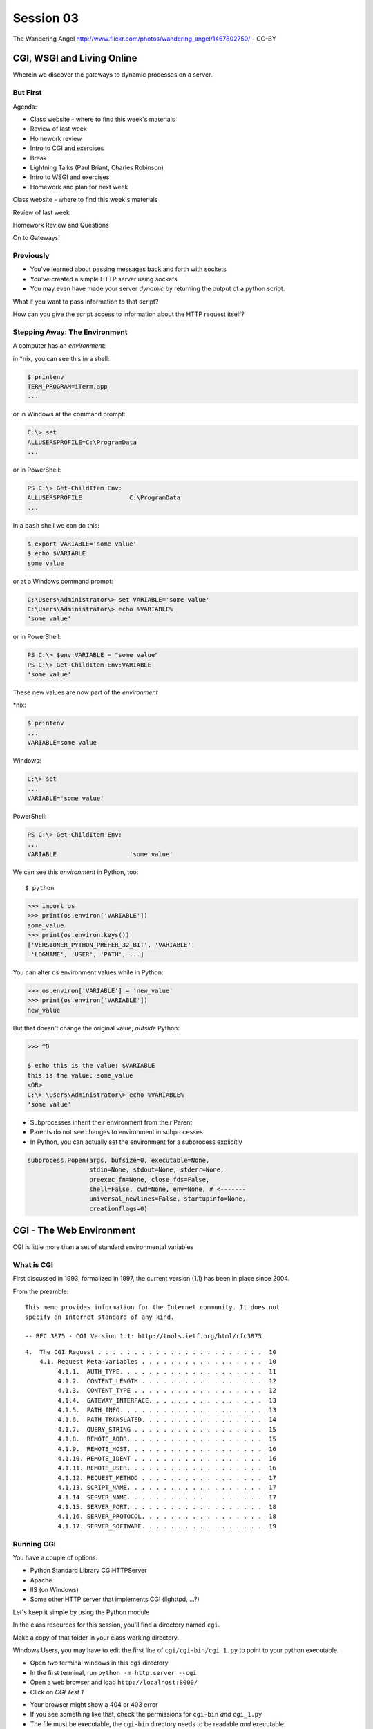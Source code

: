 .. |br| raw:: html

    <br />

**********
Session 03
**********

.. figure:: /_static/gateway.jpg
    :align: center
    :width: 50%

    The Wandering Angel http://www.flickr.com/photos/wandering_angel/1467802750/ - CC-BY

CGI, WSGI and Living Online
===========================

Wherein we discover the gateways to dynamic processes on a server.


But First
---------

.. rst-class:: build left
.. container::

  Agenda:

  .. rst-class:: build

  * Class website - where to find this week's materials
  * Review of last week
  * Homework review
  * Intro to CGI and exercises
  * Break
  * Lightning Talks (Paul Briant, Charles Robinson)
  * Intro to WSGI and exercises
  * Homework and plan for next week


.. nextslide::

.. rst-class:: large centered

Class website - where to find this week's materials


.. nextslide::

.. rst-class:: large centered

Review of last week


.. nextslide::

.. rst-class:: large centered

Homework Review and Questions


.. nextslide::

.. rst-class:: large centered

On to Gateways!


Previously
----------

.. rst-class:: build

* You've learned about passing messages back and forth with sockets
* You've created a simple HTTP server using sockets
* You may even have made your server *dynamic* by returning the output of a
  python script.

.. rst-class:: build
.. container::

    What if you want to pass information to that script?

    How can you give the script access to information about the HTTP request
    itself?


Stepping Away: The Environment
------------------------------

A computer has an *environment*:

.. rst-class:: build
.. container::

    in \*nix, you can see this in a shell:

    .. code-block:: bash

        $ printenv
        TERM_PROGRAM=iTerm.app
        ...

    or in Windows at the command prompt:

    .. code-block:: posh

        C:\> set
        ALLUSERSPROFILE=C:\ProgramData
        ...

    or in PowerShell:

    .. code-block:: posh

        PS C:\> Get-ChildItem Env:
        ALLUSERSPROFILE             C:\ProgramData
        ...


.. nextslide:: Setting The Environment

.. rst-class:: build
.. container::

    In a ``bash`` shell we can do this:

    .. code-block:: bash

        $ export VARIABLE='some value'
        $ echo $VARIABLE
        some value

    or at a Windows command prompt:

    .. code-block:: posh

        C:\Users\Administrator\> set VARIABLE='some value'
        C:\Users\Administrator\> echo %VARIABLE%
        'some value'

    or in PowerShell:

    .. code-block:: posh

        PS C:\> $env:VARIABLE = "some value"
        PS C:\> Get-ChildItem Env:VARIABLE
        'some value'


.. nextslide:: Viewing the Results

These new values are now part of the *environment*

.. rst-class:: build
.. container::

    \*nix:

    .. code-block:: bash

        $ printenv
        ...
        VARIABLE=some value

    Windows:

    .. code-block:: posh

        C:\> set
        ...
        VARIABLE='some value'

    PowerShell:

    .. code-block:: posh

        PS C:\> Get-ChildItem Env:
        ...
        VARIABLE                    'some value'

.. nextslide:: Environment in Python

We can see this *environment* in Python, too::

    $ python

.. code-block:: pycon

    >>> import os
    >>> print(os.environ['VARIABLE'])
    some_value
    >>> print(os.environ.keys())
    ['VERSIONER_PYTHON_PREFER_32_BIT', 'VARIABLE',
     'LOGNAME', 'USER', 'PATH', ...]


.. nextslide:: Altering the Environment

You can alter os environment values while in Python:

.. code-block:: pycon

    >>> os.environ['VARIABLE'] = 'new_value'
    >>> print(os.environ['VARIABLE'])
    new_value

.. rst-class:: build
.. container::

    But that doesn't change the original value, *outside* Python:

    .. code-block:: bash

        >>> ^D

        $ echo this is the value: $VARIABLE
        this is the value: some_value
        <OR>
        C:\> \Users\Administrator\> echo %VARIABLE%
        'some value'

.. nextslide:: Lessons Learned

.. rst-class:: build
.. container::

    .. rst-class:: build

    * Subprocesses inherit their environment from their Parent
    * Parents do not see changes to environment in subprocesses
    * In Python, you can actually set the environment for a subprocess explicitly

    .. code-block:: python

        subprocess.Popen(args, bufsize=0, executable=None,
                         stdin=None, stdout=None, stderr=None,
                         preexec_fn=None, close_fds=False,
                         shell=False, cwd=None, env=None, # <-------
                         universal_newlines=False, startupinfo=None,
                         creationflags=0)


CGI - The Web Environment
=========================

.. rst-class:: large centered

CGI is little more than a set of standard environmental variables


What is CGI
-----------

First discussed in 1993, formalized in 1997, the current version (1.1) has
been in place since 2004.

From the preamble::

    This memo provides information for the Internet community. It does not
    specify an Internet standard of any kind.

    -- RFC 3875 - CGI Version 1.1: http://tools.ietf.org/html/rfc3875


.. nextslide:: Meta-Variables

::

    4.  The CGI Request . . . . . . . . . . . . . . . . . . . . . . .  10
        4.1. Request Meta-Variables . . . . . . . . . . . . . . . . .  10
             4.1.1.  AUTH_TYPE. . . . . . . . . . . . . . . . . . . .  11
             4.1.2.  CONTENT_LENGTH . . . . . . . . . . . . . . . . .  12
             4.1.3.  CONTENT_TYPE . . . . . . . . . . . . . . . . . .  12
             4.1.4.  GATEWAY_INTERFACE. . . . . . . . . . . . . . . .  13
             4.1.5.  PATH_INFO. . . . . . . . . . . . . . . . . . . .  13
             4.1.6.  PATH_TRANSLATED. . . . . . . . . . . . . . . . .  14
             4.1.7.  QUERY_STRING . . . . . . . . . . . . . . . . . .  15
             4.1.8.  REMOTE_ADDR. . . . . . . . . . . . . . . . . . .  15
             4.1.9.  REMOTE_HOST. . . . . . . . . . . . . . . . . . .  16
             4.1.10. REMOTE_IDENT . . . . . . . . . . . . . . . . . .  16
             4.1.11. REMOTE_USER. . . . . . . . . . . . . . . . . . .  16
             4.1.12. REQUEST_METHOD . . . . . . . . . . . . . . . . .  17
             4.1.13. SCRIPT_NAME. . . . . . . . . . . . . . . . . . .  17
             4.1.14. SERVER_NAME. . . . . . . . . . . . . . . . . . .  17
             4.1.15. SERVER_PORT. . . . . . . . . . . . . . . . . . .  18
             4.1.16. SERVER_PROTOCOL. . . . . . . . . . . . . . . . .  18
             4.1.17. SERVER_SOFTWARE. . . . . . . . . . . . . . . . .  19


Running CGI
-----------

You have a couple of options:

.. rst-class:: build
.. container::

    .. rst-class:: build

    * Python Standard Library CGIHTTPServer
    * Apache
    * IIS (on Windows)
    * Some other HTTP server that implements CGI (lighttpd, ...?)

    Let's keep it simple by using the Python module


.. nextslide:: Preparations

In the class resources for this session, you'll find a directory named ``cgi``.

.. rst-class:: build
.. container::

    Make a copy of that folder in your class working directory.

    Windows Users, you may have to edit the first line of
    ``cgi/cgi-bin/cgi_1.py`` to point to your python executable.

    .. rst-class:: build

    * Open *two* terminal windows in this ``cgi`` directory
    * In the first terminal, run ``python -m http.server --cgi``
    * Open a web browser and load ``http://localhost:8000/``
    * Click on *CGI Test 1*


.. nextslide:: Did that work?

.. rst-class:: build

* Your browser might show a 404 or 403 error
* If you see something like that, check the permissions for ``cgi-bin`` *and*
  ``cgi_1.py``
* The file must be executable, the ``cgi-bin`` directory needs to be readable
  *and* executable.


.. rst-class:: build
.. container::

    Remember that you can use the bash ``chmod`` command to change permissions
    in \*nix: ``chmod a+x cgi-bin/cgi_1.py``

    Windows users, use the 'properties' context menu to get to permissions,
    just grant 'full'


.. nextslide:: Break It

Problems with permissions can lead to failure. So can scripting errors

.. rst-class:: build
.. container::

    .. rst-class:: build

    * Open ``cgi/cgi-bin/cgi_1.py`` in an editor
    * Before where it says ``cgi.test()``, add a single line:

    .. code-block:: python

        1 / 0

    Reload your browser, what happens now?


.. nextslide:: Errors in CGI

CGI is famously difficult to debug.  There are reasons for this:

.. rst-class:: build

* CGI is designed to provide access to runnable processes to *the internet*
* The internet is a wretched hive of scum and villainy
* Revealing error conditions can expose data that could be exploited


.. nextslide:: Viewing Errors in Python CGI

Back in your editor, add the following lines, just below ``import cgi``:

.. rst-class:: build
.. container::

    .. code-block:: python

        import cgitb
        cgitb.enable()

    Now, reload again.

.. nextslide:: cgitb Output

.. figure:: /_static/cgitb_output.png
    :align: center
    :width: 100%


.. nextslide:: Repair the Error

Let's fix the error from our traceback.  Edit your ``cgi_1.py`` file to match:

.. code-block:: python

    #!/usr/bin/env python
    import cgi
    import cgitb

    cgitb.enable()

    cgi.test()

.. rst-class:: build
.. container::

    Notice the first line of that script: ``#!/usr/bin/env python``.

    This is called a *shebang* (short for hash-bang)

    It tells the system what executable program to use when running the script.


CGI Process Execution
---------------------

Servers like ``http.server --cgi`` run CGI scripts as a system user called
``nobody``.

.. rst-class:: build
.. container::

    This is just like you calling::

        $ ./cgi_bin/cgi_1.py

    In fact try that now in your second terminal (use the real path), what do
    you get?

    Windows folks, you may need ``C:\>python cgi-bin/cgi_1.py``

    Notice what is missing?


.. nextslide::

There are a couple of important facts about CGI that derive from this:

.. rst-class:: build

* The script **must** include a *shebang* so that the system knows how to run
  it.
* The script **must** be executable.
* The *executable* named in the *shebang* will be called as the *nobody* user.
* This is a security feature to prevent CGI scripts from running as a user
  with any privileges.
* This means that the *executable* from the script *shebang* must be one that
  *anyone* can run.


.. nextslide:: The CGI Environment

CGI is largely a set of agreed-upon environmental variables.

.. rst-class:: build
.. container::

    We've seen how environmental variables are found in python in
    ``os.environ``

    We've also seen that at least some of the variables in CGI are **not** part
    of the system environment.

    Where do they come from?


.. nextslide:: CGI Servers

Let's find 'em.  In a terminal fire up python:

.. rst-class:: build
.. container::

    .. code-block:: ipython

        In [1]: from http import server
        In [2]: server.__file__
        Out[2]: '/Users/cewing/pythons/parts/opt/lib/python3.5/http/server.py'
        In [3]: !subl '/Users/cewing/pythons/parts/opt/lib/python3.5/http/server.py'

    If you don't have the ``subl`` command, or another one that starts your
    editor, copy this path and open it in your text editor.


.. nextslide:: Environmental Set Up

From ``http/server.py``, in the ``CGIHTTPRequestHandler`` class, in the
``run_cgi`` method:

.. rst-class:: tiny
.. code-block:: python

    env = copy.deepcopy(os.environ)
    env['SERVER_SOFTWARE'] = self.version_string()
    env['SERVER_NAME'] = self.server.server_name
    env['GATEWAY_INTERFACE'] = 'CGI/1.1'
    ...
    if self.have_fork:
        # Unix -- fork as we should
        ...
        pid = os.fork()
        ...
        try:
            ...
            os.execve(scriptfile, args, env)
        ...
    else:
        # Non-Unix -- use subprocess
        import subprocess
        ...
        p = subprocess.Popen(cmdline,
                             ...
                             env = env
                             )
    ...


.. nextslide:: CGI Scripts

And that's it, the big secret. The server takes care of setting up the
environment so it has what is needed.

.. rst-class:: build
.. container::

    Now, in reverse. How does the information that a script creates end up in
    your browser?

    A CGI Script must print its results to stdout.

    Use the same method as above to import and open the source file for the
    ``cgi`` module. Note what ``test`` does for an example of this.

    .. rst-class:: tiny
    .. code-block:: python

        def test(environ=os.environ):
            ...
            print("Content-type: text/html")
            print()
            try:
                form = FieldStorage()   # Replace with other classes to test those
                print_directory()
                print_arguments()
                print_form(form)
                ...
            except:
                print_exception()


.. nextslide:: Recap

What the Server Does:

.. rst-class:: build

* parses the request
* sets up the environment, including HTTP and SERVER variables
* sends a ``HTTP/1.1 200 OK\r\n`` first line to the client
* figures out if the URI points to a CGI script and runs it
* appends what comes from the script on stdout and sends that back

What the Script Does:

.. rst-class:: build

* names appropriate *executable* in the *shebang* line
* uses os.environ to read information from the HTTP request
* builds *any and all* extra **HTTP Headers** |br|
  (Content-type:, Content-length:, ...)
* prints the headers, empty line and script output (body) to stdout


In-Class Exercise I
-------------------

You've seen the output from the ``cgi.test()`` method from the ``cgi`` module.
Let's make our own version of this.

.. rst-class:: build
.. container::

    .. rst-class:: build

    * In the directory ``cgi-bin`` you will find the file ``cgi_2.py``.
    * Open that file in your editor.
    * The script contains some html with text containing placeholders.
    * You should use Python and the CGI environment to fill in the blanks.
    * You can view the results of your work by loading
      ``http://localhost:8000/`` and clicking on *Exercise One*

    **GO**

.. nextslide:: Your task

.. rst-class:: build

.. code-block:: python

    <p>This page was requested by IP Address {client_ip}</p>
    </body>
    </html>""".format(
        software=os.environ.get('SERVER_SOFTWARE', default),
        script='aaaa',
        month='bbbb',
        date='cccc',
        year='dddd',
        client_ip='eeee'
    )
    print(body)


.. nextslide:: My Solution

.. rst-class:: build

.. code-block:: python

    now = datetime.datetime.now()
    ...
    <p>This page was requested by IP Address {client_ip}</p>
    </body>
    </html>""".format(
        software=os.environ.get('SERVER_SOFTWARE', default),
        script=os.environ.get('SCRIPT_NAME', default),
        month=now.strftime('%b'),
        date=now.day,
        year=now.year,
        client_ip=os.environ.get('REMOTE_ADDR', default)
    )
    print(body)


Getting Data from Users
-----------------------

All this is well and good, but where's the *dynamic* stuff?

.. rst-class:: build
.. container::

    It'd be nice if a user could pass form data to our script for it to use.

    In HTTP, data is often passed to the server as a part of a URL called the
    *query string*

    The URL query string is formatted as ``name=value`` pairs, separated by the
    ampersand (``&``) character

    The entire query string is separated from other parts of the URL by a
    question mark::

        http://localhost:8000/cgi_bin/somescript.py?a=23&b=46&b=92


.. nextslide:: The Query String in CGI

In the ``cgi`` module, we get access to the query string with the
``FieldStorage`` class:

.. code-block:: python

    import cgi

    form = cgi.FieldStorage()
    stringval = form.getvalue('a', None)
    listval = form.getlist('b')

.. rst-class:: build

* The values in the ``FieldStorage`` are *always* strings
* ``getvalue`` allows you to return a default, in case the field isn't present
* ``getlist`` always returns a list: empty, one-valued, or as many values as
  are present


In-Class Exercise II
--------------------

Let's create a dynamic adding machine.

.. rst-class:: build

* In the ``cgi-bin`` directory you'll find ``cgi_sums.py``.
* In the ``index.html`` file in the ``cgi`` directory, the third link leads to
  this file.
* You will use the structure of that link, and what you learned just now about
  ``cgi.FieldStorage``.
* Complete the cgi script in ``cgi_sums.py`` so that the result of adding all
  operands sent via the url query is returned.
* Return the results as plain text, with the appropriate ``Content-Type``
  header.


.. nextslide:: My Solution

.. rst-class:: build

.. code-block:: python

    form = cgi.FieldStorage()
    operands = form.getlist('operand')
    msg = "your total is {total}"
    try:
        total = sum(map(int, operands))
        msg = msg.format(total=total)
    except (ValueError, TypeError):
        msg = "Unable to calculate a sum, please provide integer operands"

    print("Content-Type: text/plain")
    print("Content-Length: %s" % len(msg))
    print()
    print(msg)


.. nextslide:: Break Time

.. rst-class:: centered

Let's take a break here, before continuing


WSGI
====

.. rst-class:: center large

The Web Server Gateway Interface

CGI Problems
------------

CGI is great, but there are problems:

.. rst-class:: build
.. container::

    .. rst-class:: build

    * Code is executed *in a new process*
    * **Every** call to a CGI script starts a new process on the server
    * Starting a new process is expensive in terms of server resources
    * *Especially for interpreted languages like Python*

    How do we overcome this problem?

.. nextslide:: Alternatives to CGI

The most popular approach is to have a long-running process *inside* the
server that handles CGI scripts.

.. rst-class:: build
.. container::

    FastCGI and SCGI are existing implementations of CGI in this fashion.

    The PHP scripting language works in much the same way.

    The Apache module **mod_python** offers a similar capability for Python
    code.

    .. rst-class:: build

    * Each of these options has a specific API
    * None are compatible with each-other
    * Code written for one is **not portable** to another

    This makes it much more difficult to *share resources*


A Solution
----------

Enter WSGI, the Web Server Gateway Interface.

.. rst-class:: build
.. container::

    Other alternatives are specific implementations of the CGI standard.

    WSGI is itself a new standard, not an implementation.

    WSGI is generalized to describe a set of interactions.

    Developers can write WSGI-capable apps and deploy them on any WSGI server.

    Read the original WSGI spec: http://www.python.org/dev/peps/pep-0333

    There is also an update for Python 3: |br| https://www.python.org/dev/peps/pep-3333


Apps and Servers
----------------

WSGI consists of two parts, a *server* and an *application*.

.. rst-class:: build
.. container::

    .. container::

        A WSGI Server must:

        .. rst-class:: build

        * set up an environment, much like the one in CGI
        * provide a method ``start_response(status, headers, exc_info=None)``
        * build a response body by calling an *application*, passing
          ``environment`` and ``start_response`` as args
        * return a response with the status, headers and body

    .. container::

        A WSGI Appliction must:

        .. rst-class:: build

        * Be a callable (function, method, class)
        * Take an environment and a ``start_response`` callable as arguments
        * Call the ``start_response`` method.
        * Return an *iterable* of 0 or more strings, which are treated as the
          body of the response.


.. nextslide:: Simplified WSGI Server

.. code-block:: python

    from some_application import simple_app

    def build_env(request):
        # put together some environment info from the reqeuest
        return env

    def handle_request(request, app):
        environ = build_env(request)
        iterable = app(environ, start_response)
        for data in iterable:
            # send data to client here

    def start_response(status, headers):
        # start an HTTP response, sending status and headers

    # listen for HTTP requests and pass on to handle_request()
    serve(simple_app)


.. nextslide:: Simple WSGI Application

Where the simplified server above is **not** functional, this *is* a complete
app:

.. code-block:: python

    def application(environ, start_response)
        status = "200 OK"
        body = "Hello World\n"
        response_headers = [('Content-type', 'text/plain'),
                            ('Content-length', len(body))]
        start_response(status, response_headers)
        return [body]


.. nextslide:: WSGI Middleware

A third part of the puzzle is something called WSGI *middleware*

.. rst-class:: build
.. container::

    .. rst-class:: build

    * Middleware implements both the *server* and *application* interfaces
    * Middleware acts as a server when viewed from an application
    * Middleware acts as an application when viewed from a server

    .. figure:: /_static/wsgi_middleware_onion.png
        :align: center
        :width: 38%


.. nextslide:: WSGI Data Flow

.. rst-class:: build
.. container::

    .. container::

        WSGI Servers:

        .. rst-class:: large centered

        **HTTP <---> WSGI**

    .. container::

        WSGI Applications:

        .. rst-class:: large centered

        **WSGI <---> app code**


.. nextslide:: The WSGI Stack

The WSGI *Stack* can thus be expressed like so:

.. rst-class:: build large centered

**HTTP <---> WSGI <---> app code**


.. nextslide:: Using wsgiref

The Python standard lib provides a reference implementation of WSGI:

.. figure:: /_static/wsgiref_flow.png
    :align: center
    :width: 80%


.. nextslide:: Apache mod_wsgi

You can also deploy with Apache as your HTTP server, using **mod_wsgi**:

.. figure:: /_static/mod_wsgi_flow.png
    :align: center
    :width: 80%


.. nextslide:: Proxied WSGI Servers

Finally, it is also common to see WSGI apps deployed via a proxied WSGI
server:

.. figure:: /_static/proxy_wsgi.png
    :align: center
    :width: 80%


The WSGI Environment
--------------------

REQUEST_METHOD:
  The HTTP request method, such as "GET" or "POST". This cannot ever be an
  empty string, and so is always required.
SCRIPT_NAME:
  The initial portion of the request URL's "path" that corresponds to the
  application object, so that the application knows its virtual "location".
  This may be an empty string, if the application corresponds to the "root" of
  the server.
PATH_INFO:
  The remainder of the request URL's "path", designating the virtual
  "location" of the request's target within the application. This may be an
  empty string, if the request URL targets the application root and does not
  have a trailing slash.
QUERY_STRING:
  The portion of the request URL that follows the "?", if any. May be empty or
  absent.
CONTENT_TYPE:
  The contents of any Content-Type fields in the HTTP request. May be empty or
  absent.


.. nextslide:: The WSGI Environment

CONTENT_LENGTH:
  The contents of any Content-Length fields in the HTTP request. May be empty
  or absent.
SERVER_NAME, SERVER_PORT:
  When combined with SCRIPT_NAME and PATH_INFO, these variables can be used to
  complete the URL. Note, however, that HTTP_HOST, if present, should be used
  in preference to SERVER_NAME for reconstructing the request URL. See the URL
  Reconstruction section below for more detail. SERVER_NAME and SERVER_PORT
  can never be empty strings, and so are always required.
SERVER_PROTOCOL:
  The version of the protocol the client used to send the request. Typically
  this will be something like "HTTP/1.0" or "HTTP/1.1" and may be used by the
  application to determine how to treat any HTTP request headers. (This
  variable should probably be called REQUEST_PROTOCOL, since it denotes the
  protocol used in the request, and is not necessarily the protocol that will
  be used in the server's response. However, for compatibility with CGI we
  have to keep the existing name.)


.. nextslide:: The WSGI Environment

HTTP\_ Variables:
  Variables corresponding to the client-supplied HTTP request headers (i.e.,
  variables whose names begin with "HTTP\_"). The presence or absence of these
  variables should correspond with the presence or absence of the appropriate
  HTTP header in the request.

.. rst-class:: build large centered

**Seem Familiar?**


In-Class Exercise III
---------------------

Let's start simply.  We'll begin by repeating our first CGI exercise in WSGI

.. rst-class:: build

* Find the ``wsgi`` directory in the class resources. Copy it to your working
  directory.
* Open the file ``wsgi_1.py`` in your text editor.
* We will fill in the missing values using Python and the wsgi ``environ``,
  just as we use ``os.environ`` in cgi

.. rst-class:: build centered

**But First**


.. nextslide:: Orientation

.. code-block:: python

    if __name__ == '__main__':
        from wsgiref.simple_server import make_server
        srv = make_server('localhost', 8080, application)
        srv.serve_forever()

.. rst-class:: build
.. container::

    Note that we pass our ``application`` function to the server factory

    We don't have to write a server, ``wsgiref`` does that for us.

    In fact, you should *never* have to write a WSGI server.


.. nextslide:: Orientation

.. code-block:: python

    def application(environ, start_response):
        response_body = body % (
             environ.get('SERVER_NAME', 'Unset'), # server name
                ...
             )
        status = '200 OK'
        response_headers = [('Content-Type', 'text/html'),
                            ('Content-Length', str(len(response_body)))]
        start_response(status, response_headers)
        return [response_body.encode('utf8')]

.. rst-class:: build
.. container::

    We do not define ``start_response``, the application does that.

    We *are* responsible for determining the HTTP status.

    And the content we hand back *must* be ``bytes``, not unicode.

.. nextslide:: Running a WSGI Script

You can run this script with python::

    $ python wsgi_1.py

.. rst-class:: build
.. container::

    This will start a wsgi server. What host and port will it use?

    Point your browser at ``http://localhost:8080/``. Did it work?

    Go ahead and fill in the missing bits. Use the ``environ`` passed into
    ``application``


.. nextslide:: Some Tips

WSGI is a long-running process.

.. rst-class:: build
.. container::

    The file you are editing is *not* reloaded after you edit it.

    You'll need to quit and re-run the script between edits.

    Notice the use of ``pprint.pprint``, check your terminal for useful output.


A WSGI Application
------------------

So now we've learned a bit about the WSGI specification and how a WSGI
application can get data that comes in via an HTTP request.

.. rst-class:: build
.. container::

    Let's create a multi-page wsgi application.

    It will serve a small database of python books.

    The database (with a very simple api) can be found in ``wsgi/bookdb.py``

    .. rst-class:: build

    * We'll need a listing page that shows the titles of all the books
    * Each title will link to a details page for that book
    * The details page for each book will display all the information and have
      a link back to the list


.. nextslide:: Some Questions to Ponder

When viewing our first wsgi app, do we see the name of the wsgi application
script anywhere in the URL?

.. rst-class:: build
.. container::

    In our wsgi application script, how many applications did we actually have?

    How are we going to serve different types of information out of a single
    application?


.. nextslide:: Dispatch

We have to write an app that will map our incoming request path to some code
that can handle that request.

.. rst-class:: build
.. container::

    This process is called ``dispatch``. There are many possible approaches.

    Let's begin by designing this piece of our app.

    Open ``bookapp.py`` from the ``wsgi`` folder.  We'll do our work here.


.. nextslide:: PATH

The wsgi environment gives us access to *PATH_INFO*.

.. rst-class:: build
.. container::

    This value is the URI from the client's HTTP request.

    We can design the URLs that our app will use to assist us in routing.

    Let's declare that any request for ``/`` will map to the list page.

    .. container::

        We can also say that the URL for a book will look like this::

            http://localhost:8080/book/<identifier>

Writing ``resolve_path``
------------------------

Let's write a function, called ``resolve_path`` in our application file.

.. rst-class:: build

* It should take the *PATH_INFO* value from environ as an argument.
* It should return the function that will be called.
* It should also return any arguments needed to call that function.
* This implies of course that the arguments should be part of the PATH


.. nextslide:: My Solution

.. rst-class:: build

.. code-block:: python

    def resolve_path(path):
        urls = [(r'^$', books),
                (r'^book/(id[\d]+)$', book)]
        matchpath = path.lstrip('/')
        for regexp, func in urls:
            match = re.match(regexp, matchpath)
            if match is None:
                continue
            args = match.groups([])
            return func, args
        # we get here if no url matches
        raise NameError


.. nextslide:: Application Updates

We need to hook our new dispatch function into the application.

.. rst-class:: build

* The path should be extracted from ``environ``.
* The dispatch function should be used to get a function and arguments
* The body to return should come from calling that function with those
  arguments
* If an error is raised by calling the function, an appropriate response
  should be returned
* If the router raises a NameError, the application should return a 404
  response


.. nextslide:: My Solution

.. rst-class:: build

.. code-block:: python

    def application(environ, start_response):
        headers = [("Content-type", "text/html")]
        try:
            path = environ.get('PATH_INFO', None)
            if path is None:
                raise NameError
            func, args = resolve_path(path)
            body = func(*args)
            status = "200 OK"
        except NameError:
            status = "404 Not Found"
            body = "<h1>Not Found</h1>"
        except Exception:
            status = "500 Internal Server Error"
            body = "<h1>Internal Server Error</h1>"
        finally:
            headers.append(('Content-length', str(len(body))))
            start_response(status, headers)
            return [body.encode('utf8')]


Test Your Work
--------------

Once you've got your script settled, run it::

    $ python bookapp.py

.. rst-class:: build
.. container::

    Then point your browser at ``http://localhost:8080/``

    .. rst-class:: build

    * ``http://localhost/book/id3``
    * ``http://localhost/book/id73/``
    * ``http://localhost/sponge/damp``

    Did that all work as you would have expected?


Building the Book List
----------------------

The function ``books`` should return an html list of book titles where each
title is a link to the detail page for that book

.. rst-class:: build

* You'll need all the ids and titles from the book database.
* You'll need to build a list in HTML using this information
* Each list item should have the book title as a link
* The href for the link should be of the form ``/book/<id>``


.. nextslide:: My Solution

.. rst-class:: build

.. code-block:: python

    def books():
        all_books = DB.titles()
        body = ['<h1>My Bookshelf</h1>', '<ul>']
        item_template = '<li><a href="/book/{id}">{title}</a></li>'
        for book in all_books:
            body.append(item_template.format(**book))
        body.append('</ul>')
        return '\n'.join(body)


Test Your Work
--------------

Quit and then restart your application script::

    $ python bookapp.py

.. rst-class:: build
.. container::

    .. container::

        Then reload the root of your application::

            http://localhost:8080/

    You should see a nice list of the books in the database. Do you?

    Click on a link to view the detail page. Does it load without error?


Showing Details
---------------

The next step of course is to polish up those detail pages.

.. rst-class:: build
.. container::

    .. rst-class:: build

    * You'll need to retrieve a single book from the database
    * You'll need to format the details about that book and return them as HTML
    * You'll need to guard against ids that do not map to books

    In this last case, what's the right HTTP response code to send?


.. nextslide:: My Solution

.. rst-class:: build

.. code-block:: python

    def book(book_id):
        page = """
    <h1>{title}</h1>
    <table>
        <tr><th>Author</th><td>{author}</td></tr>
        <tr><th>Publisher</th><td>{publisher}</td></tr>
        <tr><th>ISBN</th><td>{isbn}</td></tr>
    </table>
    <a href="/">Back to the list</a>
    """
        book = DB.title_info(book_id)
        if book is None:
            raise NameError
        return page.format(**book)


.. nextslide:: Revel in Your Success

Quit and restart your script one more time

.. rst-class:: build
.. container::

    Then poke around at your application and see the good you've made

    And your application is portable and sharable

    It should run equally well under any `wsgi server <http://wsgi.readthedocs.org/en/latest/servers.html>`_


.. nextslide:: A Few Steps Further

Next steps for an app like this might be:

* Create a shared full page template and incorporate it into your app
* Improve the error handling by emitting error codes other than 404 and 500
* Swap out the basic backend here with a different one, maybe a Web Service?
* Think about ways to make the application less tightly coupled to the pages
  it serves


Homework
========

.. rst-class:: left
.. container::

    For your homework this week, you'll be creating a wsgi application of your
    own.

    .. rst-class:: build
    .. container::

        You'll create an online calculator that can perform several operations

        You'll need to support:

        .. rst-class:: build

        * Addition
        * Subtraction
        * Multiplication
        * Division

        .. container::

            Your users should be able to send appropriate requests and get back
            proper responses::

                http://localhost:8080/multiply/3/5  => 15
                http://localhost:8080/add/23/42     => 65
                http://localhost:8080/divide/6/0    => HTTP "400 Bad Request"


.. nextslide:: Submitting Your Homework

.. rst-class:: left
.. container::

    To submit your homework:

    .. rst-class:: build

    * Create a new github repository.  Call it ``wsgi-calc``.
    * Add a python script to it called ``calculator.py``.
    * Your script should be runnable using ``$ python calculator.py``
    * When the script is running, I should be able to view your application in
      my browser.
    * I should be able to see a home page that explains how to perform
      calculations.

    .. rst-class:: build
    .. container::

        Your repository should include a README.md file.

        Include all instructions I need to successfully run and view your
        script.

        When you are done, send Maria and I an email with a link to your
        repository.

One Last Task
-------------

Next week we will be installing Python packages that are not part of the
standard library.

.. rst-class:: build
.. container::

    This is a common occurrence in web development.  But it can be hazardous.

    In order to practice safe development I am going to ask you to read and
    follow through a `brief tutorial`_ I've created on the subject.

    If you have any trouble, or if things do not work the way they are supposed
    to, please reach out.  We will need this to be working next week.

.. _brief tutorial: ../../html/presentations/venv_intro.html

Wrap-Up
-------

For educational purposes, you might wish to take a look at the source code for
the ``wsgiref`` module. It's the canonical example of a simple wsgi server

    >>> import wsgiref
    >>> wsgiref.__file__
    '/full/path/to/your/copy/of/wsgiref.py'
    ...

.. rst-class:: build centered


Next Week
---------

Session 4:

Lightning Talks:

Isaac Cowhey

Nachiket Galande

Enrique Silva


.. nextslide::

Session 4:

APIs and Mashups
